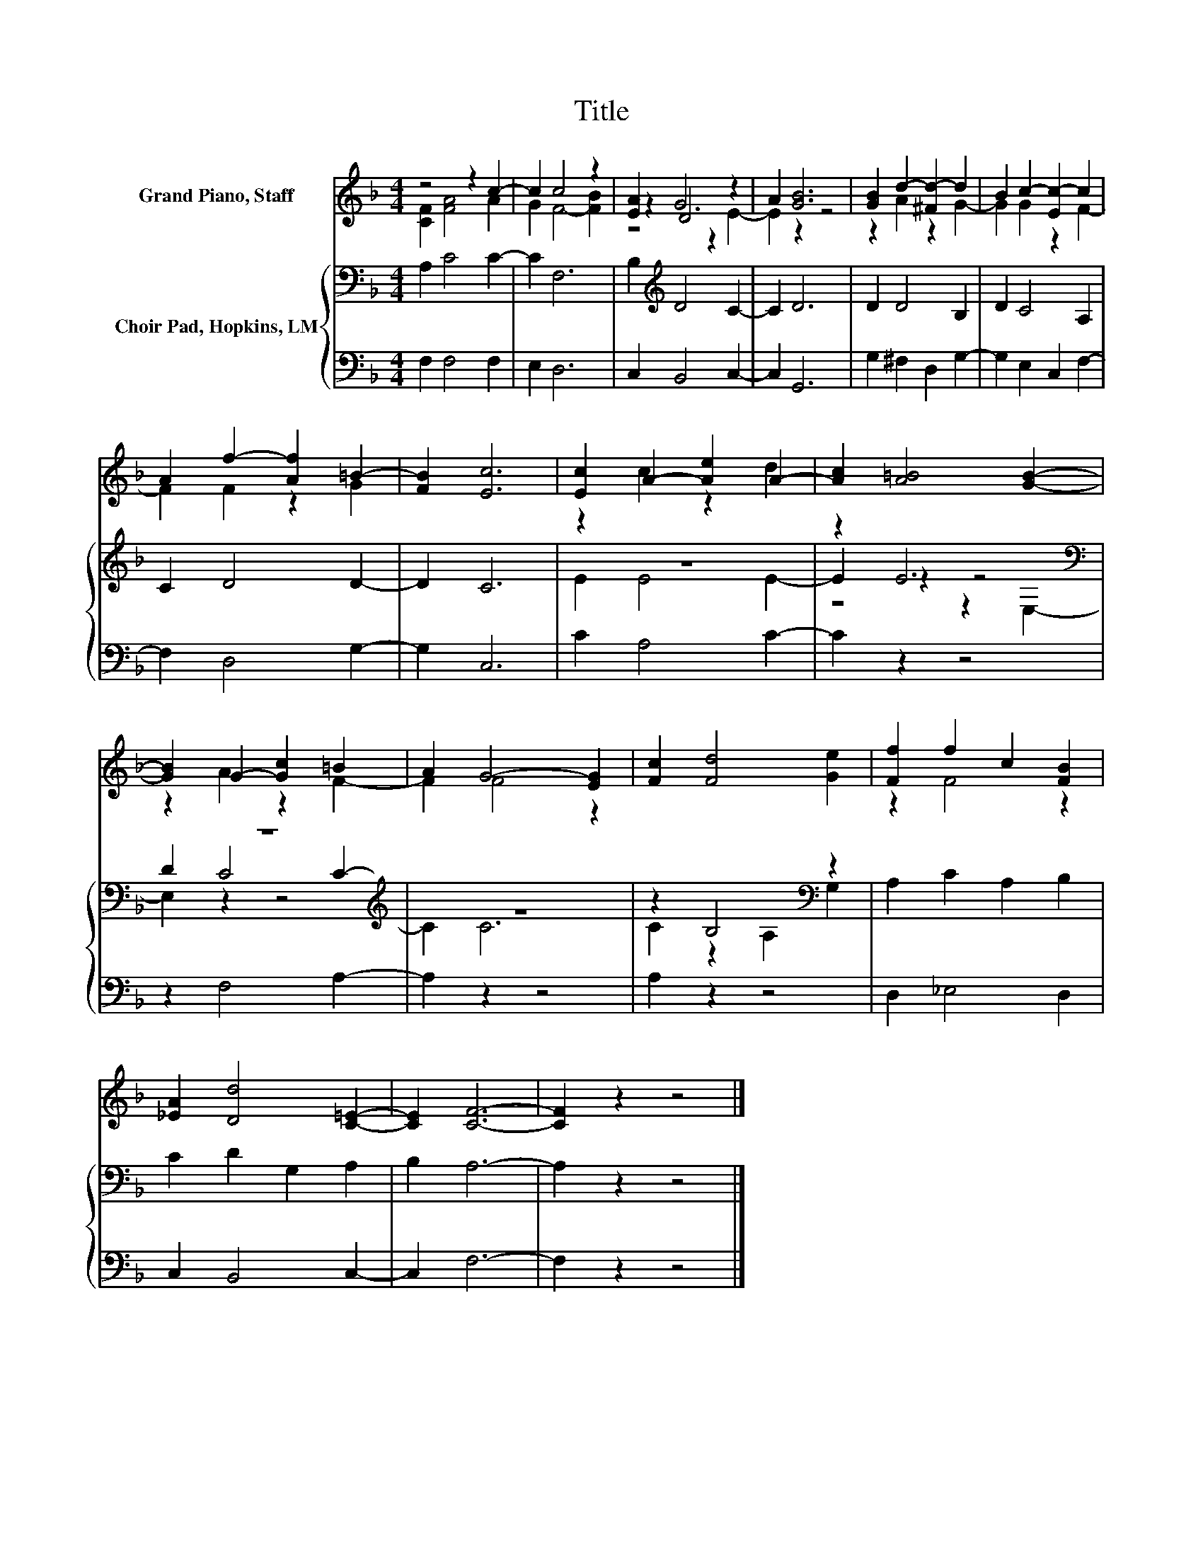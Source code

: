 X:1
T:Title
%%score ( 1 2 3 ) { ( 4 6 7 ) | 5 }
L:1/8
M:4/4
K:F
V:1 treble nm="Grand Piano, Staff"
V:2 treble 
V:3 treble 
V:4 bass nm="Choir Pad, Hopkins, LM"
V:6 bass 
V:7 bass 
V:5 bass 
V:1
 z4 z2 c2- | c2 c4 z2 | [EA]2 D4 z2 | A2 [GB]6 | [GB]2 d2- [^Fd-]2 d2 | B2 c2- [Ec-]2 c2 | %6
 A2 f2- [Af]2 =B2- | [FB]2 [Ec]6 | [Ec]2 A2- [Ae]2 A2- | [Ac]2 [A=B]4 [GB]2- | %10
 [GB]2 G2- [Gc]2 =B2 | A2 G4- [EG]2 | [Fc]2 [Fd]4 [Ge]2 | [Ff]2 f2 c2 [FB]2 | %14
 [_EA]2 [Dd]4 [C=E]2- | [CE]2 [CF]6- | [CF]2 z2 z4 |] %17
V:2
 [CF]2 [FA]4 A2 | G2 F4- [FB]2 | z2 G6 | x8 | z2 A2 z2 G2- | G2 G2 z2 F2- | F2 F2 z2 G2 | x8 | %8
 z2 c2 z2 d2 | x8 | z2 A2 z2 F2- | F2 F4 z2 | x8 | z2 F4 z2 | x8 | x8 | x8 |] %17
V:3
 x8 | x8 | z4 z2 E2- | E2 z2 z4 | x8 | x8 | x8 | x8 | x8 | x8 | x8 | x8 | x8 | x8 | x8 | x8 | x8 |] %17
V:4
 A,2 C4 C2- | C2 F,6 | B,2[K:treble] D4 C2- | C2 D6 | D2 D4 B,2 | D2 C4 A,2 | C2 D4 D2- | D2 C6 | %8
 z8 | z2 E6[K:bass] | z8[K:treble] | z8 | z2 B,4[K:bass] z2 | A,2 C2 A,2 B,2 | C2 D2 G,2 A,2 | %15
 B,2 A,6- | A,2 z2 z4 |] %17
V:5
 F,2 F,4 F,2 | E,2 D,6 | C,2 B,,4 C,2- | C,2 G,,6 | G,2 ^F,2 D,2 G,2- | G,2 E,2 C,2 F,2- | %6
 F,2 D,4 G,2- | G,2 C,6 | C2 A,4 C2- | C2 z2 z4 | z2 F,4 A,2- | A,2 z2 z4 | A,2 z2 z4 | %13
 D,2 _E,4 D,2 | C,2 B,,4 C,2- | C,2 F,6- | F,2 z2 z4 |] %17
V:6
 x8 | x8 | x2[K:treble] x6 | x8 | x8 | x8 | x8 | x8 | E2 E4 E2- | E2 z2 z4[K:bass] | %10
 D2 C4[K:treble] C2- | C2 C6 | C2 z2[K:bass] A,2 G,2 | x8 | x8 | x8 | x8 |] %17
V:7
 x8 | x8 | x2[K:treble] x6 | x8 | x8 | x8 | x8 | x8 | x8 | z4 z2[K:bass] E,2- | %10
 E,2 z2 z4[K:treble] | x8 | x4[K:bass] x4 | x8 | x8 | x8 | x8 |] %17

